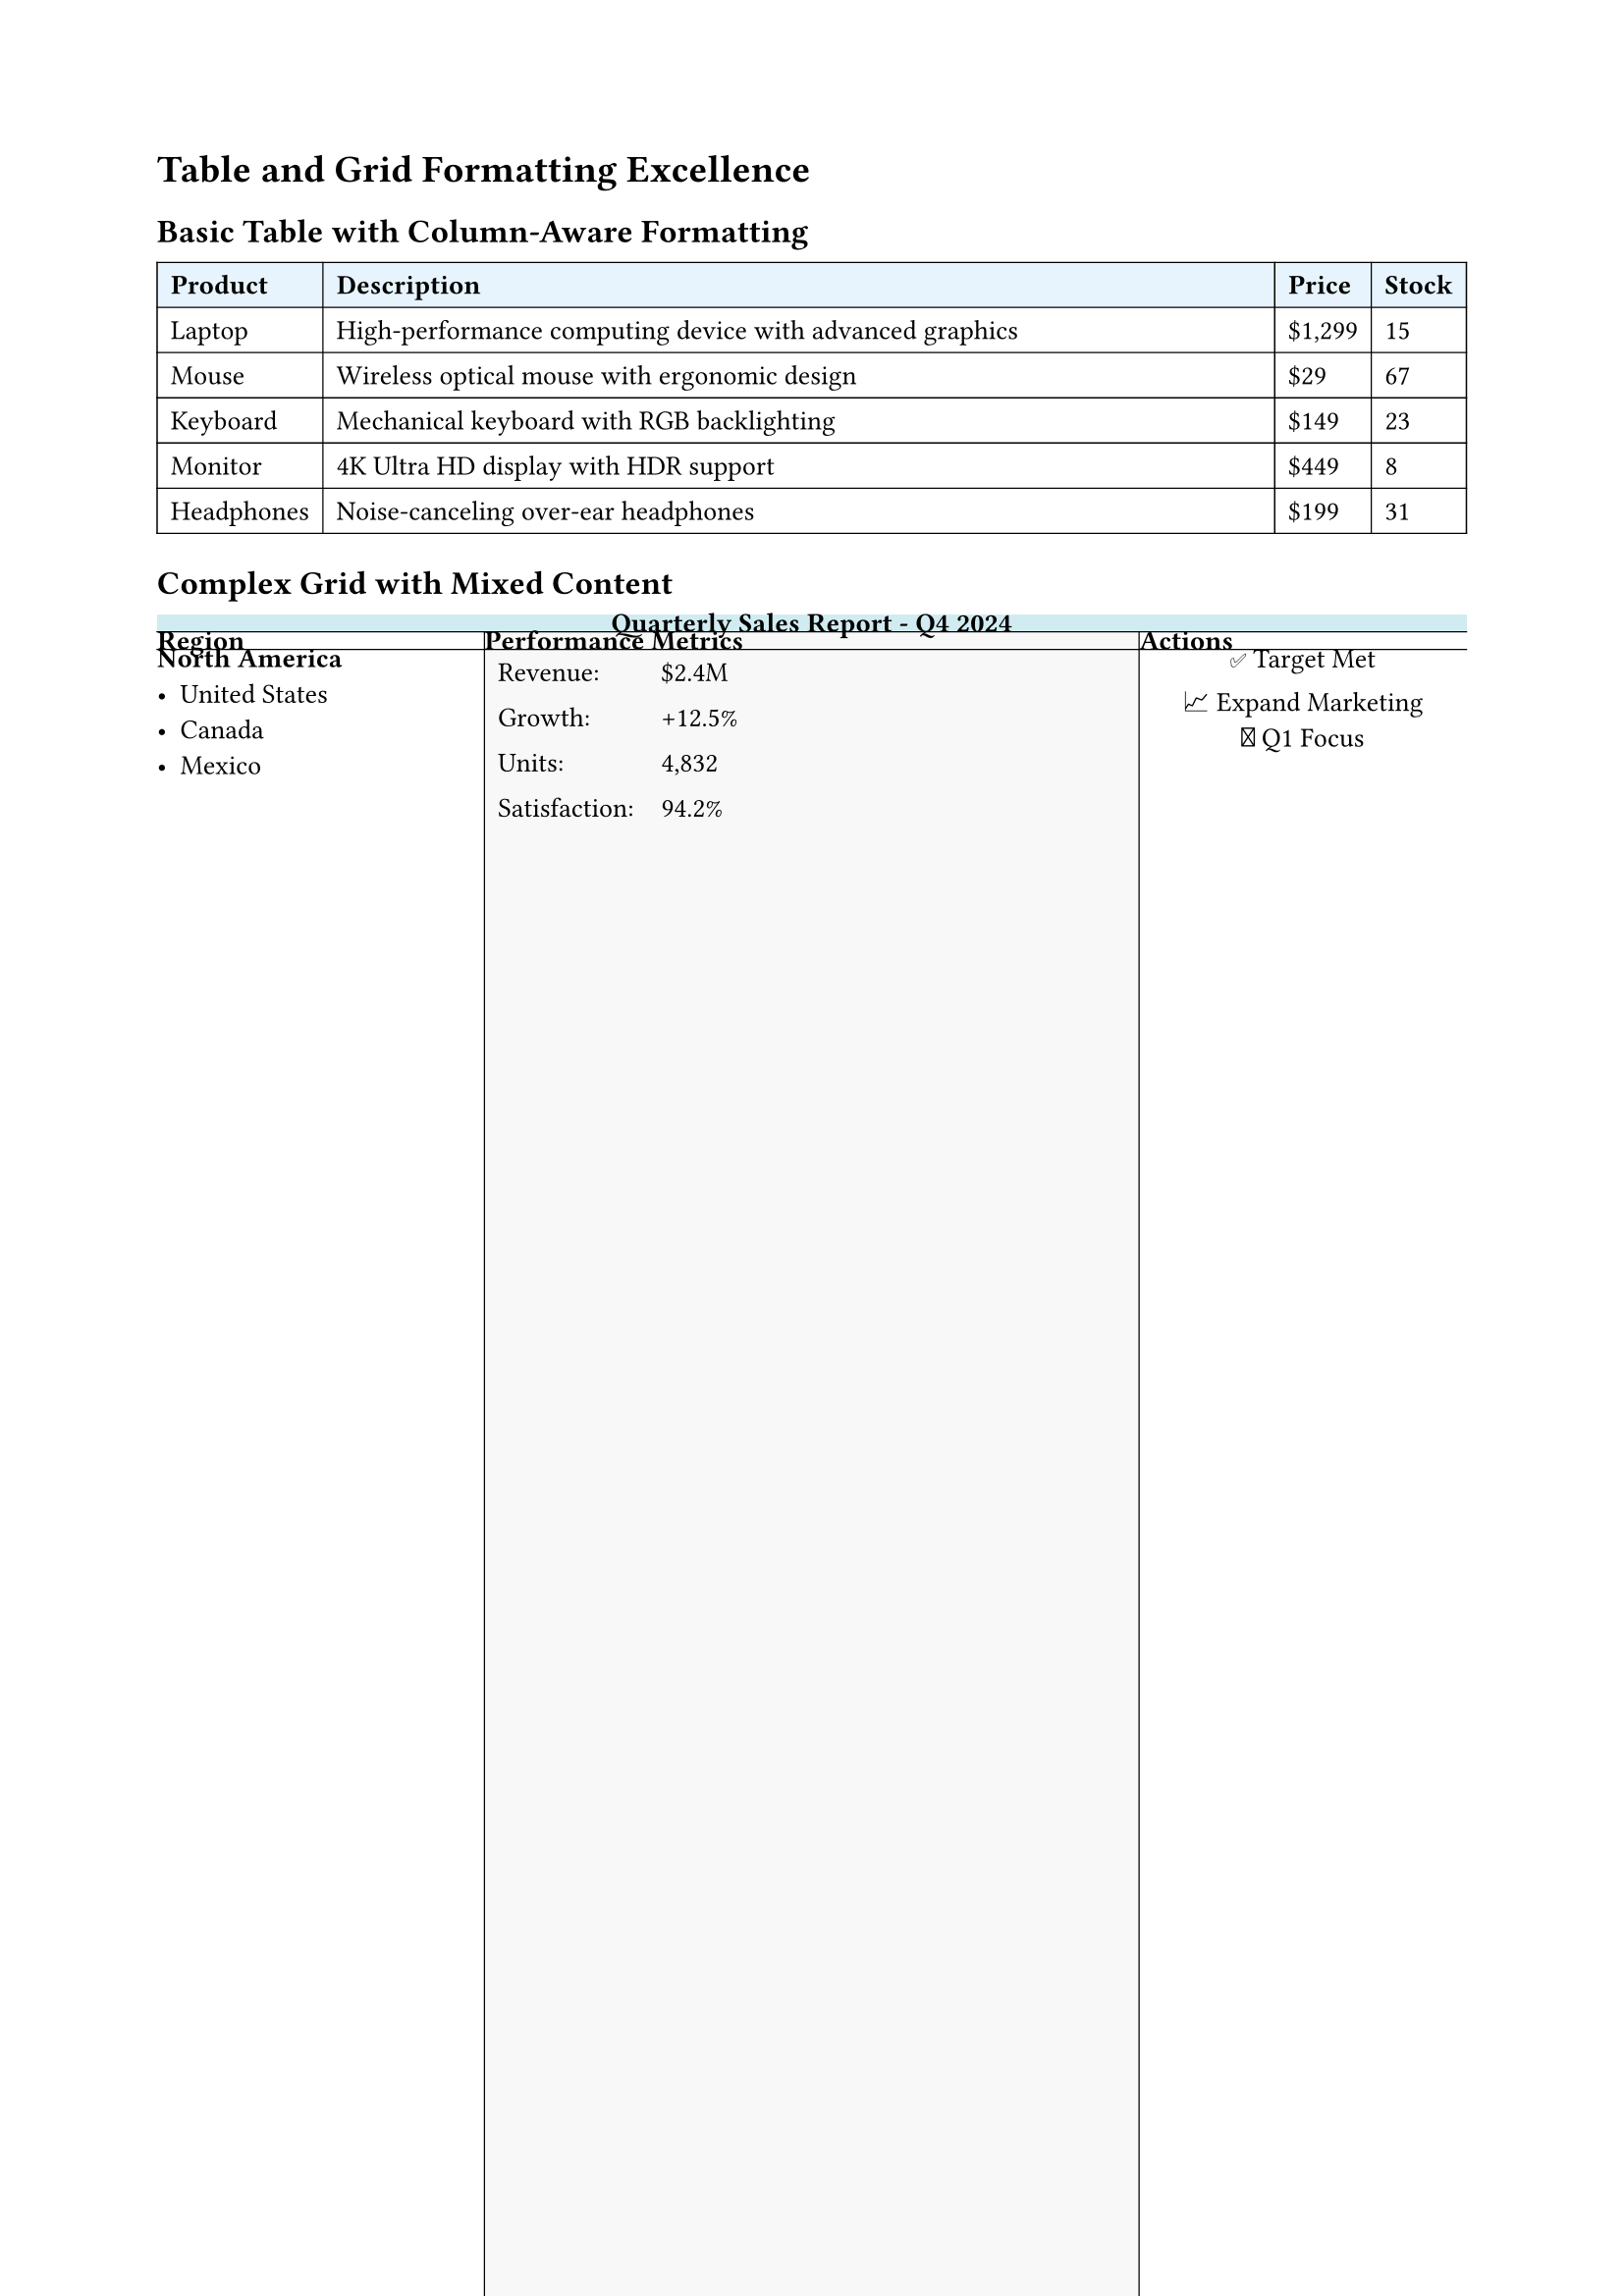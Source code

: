 
#set page(margin: 0.8in)
#set text(size: 10pt)

= Table and Grid Formatting Excellence

== Basic Table with Column-Aware Formatting

// Simple table that demonstrates column awareness
#table(
  columns: (auto, 1fr, auto, auto),
  stroke: 0.5pt,
  fill: (col, row) => if row == 0 { rgb("#e8f4fd") },

  [*Product*], [*Description*], [*Price*], [*Stock*],
  [Laptop], [High-performance computing device with advanced graphics], [\$1,299], [15],
  [Mouse], [Wireless optical mouse with ergonomic design], [\$29], [67],
  [Keyboard], [Mechanical keyboard with RGB backlighting], [\$149], [23],
  [Monitor], [4K Ultra HD display with HDR support], [\$449], [8],
  [Headphones], [Noise-canceling over-ear headphones], [\$199], [31]
)

== Complex Grid with Mixed Content

#grid(
  columns: (1fr, 2fr, 1fr),
  rows: (auto, auto, 1fr, auto),
  stroke: (x, y) => (
    left: if x > 0 { 0.5pt },
    top: if y > 0 { 0.5pt }
  ),
  fill: (col, row) => {
    if row == 0 { rgb("#f0f0f0") }
    else if col == 1 { rgb("#f8f8f8") }
  },

  // Header row
  grid.cell(colspan: 3, fill: rgb("#d1ecf1"))[
    #align(center)[*Quarterly Sales Report - Q4 2024*]
  ],

  // Second row with individual cells
  [*Region*],
  [*Performance Metrics*],
  [*Actions*],

  // Data rows with complex content
  [
    === North America
    - United States
    - Canada
    - Mexico
  ],
  [
    #table(
      columns: (auto, auto),
      stroke: none,
      [Revenue:], [\$2.4M],
      [Growth:], [+12.5%],
      [Units:], [4,832],
      [Satisfaction:], [94.2%]
    )
  ],
  [
    #align(center)[
      ✅ Target Met \
      📈 Expand Marketing \
      🎯 Q1 Focus
    ]
  ],

  [
    === Europe
    - United Kingdom
    - Germany
    - France
    - Spain
  ],
  [
    #table(
      columns: (auto, auto),
      stroke: none,
      [Revenue:], [\$1.8M],
      [Growth:], [+8.3%],
      [Units:], [3,621],
      [Satisfaction:], [91.7%]
    )
  ],
  [
    #align(center)[
      ⚠️ Below Target \
      💡 New Strategy \
      🔄 Process Review
    ]
  ]
)

== Table with Headers and Footers

#table(
  columns: (auto, auto, auto, auto, auto),
  stroke: 0.5pt,
  fill: (col, row) => {
    if row == 0 or row == 1 { rgb("#e3f2fd") }
    else if row >= 8 { rgb("#f3e5f5") }
    else if calc.rem(row, 2) == 0 { rgb("#f9f9f9") }
  },

  // Multi-level header
  table.header(
    table.cell(colspan: 5, fill: rgb("#1976d2"), text(white)[
      #align(center)[*Employee Performance Dashboard*]
    ]),
    [*Name*], [*Department*], [*Performance*], [*Projects*], [*Rating*]
  ),

  // Data rows
  [Alice Johnson], [Engineering], [95%], [5], [⭐⭐⭐⭐⭐],
  [Bob Smith], [Marketing], [87%], [3], [⭐⭐⭐⭐],
  [Carol Davis], [Design], [92%], [4], [⭐⭐⭐⭐⭐],
  [David Wilson], [Sales], [89%], [6], [⭐⭐⭐⭐],
  [Emma Brown], [Engineering], [96%], [4], [⭐⭐⭐⭐⭐],
  [Frank Miller], [Marketing], [83%], [2], [⭐⭐⭐],

  // Footer with summary
  table.footer(
    table.cell(colspan: 2, fill: rgb("#9c27b0"), text(white)[
      *Summary Statistics*
    ]),
    table.cell(fill: rgb("#9c27b0"), text(white)[*Avg: 90.3%*]),
    table.cell(fill: rgb("#9c27b0"), text(white)[*Total: 24*]),
    table.cell(fill: rgb("#9c27b0"), text(white)[*Excellent*])
  )
)

== Advanced Grid Layouts

// Complex grid with spanning cells and varied content
#table(
  columns: (1fr, 1fr, 1fr, 1fr),
  rows: (auto, auto, auto, auto),
  stroke: 1pt + rgb("#666"),
  fill: (col, row) => {
    let colors = (rgb("#ffebee"), rgb("#e8f5e8"), rgb("#e3f2fd"), rgb("#fff3e0"))
    colors.at(calc.rem(col + row, 4))
  },

  // Spanning header
  table.cell(colspan: 4, fill: rgb("#333"), text(white)[
    #align(center)[*Technology Stack Comparison*]
  ]),

  // Category headers
  [*Frontend*], [*Backend*], [*Database*], [*DevOps*],

  // Technology options
  table.cell(rowspan: 2)[
    *React Ecosystem*
    - React 18
    - Next.js 14
    - TypeScript
    - Tailwind CSS
    - Framer Motion
  ],
  [
    *Node.js Stack*
    - Express.js
    - Fastify
    - NestJS
    - Socket.io
  ],
  [
    *SQL Databases*
    - PostgreSQL
    - MySQL
    - SQLite
  ],
  table.cell(rowspan: 2)[
    *Cloud Native*
    - Docker
    - Kubernetes
    - AWS/Azure
    - GitHub Actions
    - Terraform
  ],

  [
    *Python Stack*
    - FastAPI
    - Django
    - Flask
    - Celery
  ],
  [
    *NoSQL Options*
    - MongoDB
    - Redis
    - Elasticsearch
  ]
)

== Table with Complex Data Processing

#let generate-metrics = (a) => ()
#let departments = ("Engineering", "Design", "Marketing", "Sales", "HR", "Finance", "Operations")
#let metrics = generate-metrics(departments)

#figure(
  table(
    columns: (auto, auto, auto, auto, auto, auto),
    stroke: (x, y) => {
      if y == 0 { (bottom: 2pt + rgb("#333")) }
      else if y == metrics.len() + 1 { (top: 2pt + rgb("#333")) }
      else { (bottom: 0.5pt + rgb("#ccc")) }
    },
    fill: (col, row) => {
      if row == 0 { rgb("#e1f5fe") }
      else if metrics.at(row - 1).performance >= 95 { rgb("#e8f5e8") }
      else if metrics.at(row - 1).performance >= 90 { rgb("#fff3e0") }
      else if metrics.at(row - 1).performance < 85 { rgb("#ffebee") }
    },

    [*Department*], [*Performance %*], [*Projects*], [*Satisfaction*], [*Trend*], [*Status*],

    ..metrics.map(m => (
      m.department,
      str(m.performance) + "%",
      str(m.projects),
      str(m.satisfaction) + "%",
      m.trend,
      if m.performance >= 95 { "Excellent" }
      else if m.performance >= 90 { "Good" }
      else if m.performance >= 85 { "Average" }
      else { "Needs Improvement" }
    )).flatten()
  ),
  caption: [Department Performance Metrics with Automated Formatting],
  placement: auto
)

== Grid with Mathematical Content

#grid(
  columns: (1fr, 1fr),
  stroke: 0.5pt,
  fill: (col, row) => if calc.rem(col + row, 2) == 0 { rgb("#f8f8f8") },

  [
    *Quadratic Formula*
    $ x = frac(-b plus.minus sqrt(b^2 - 4a c), 2a) $

    Where:
    - $a$, $b$, $c$ are coefficients
    - $b^2 - 4a c$ is the discriminant
  ],

  [
    *Integration by Parts*
    $ integral u dif v = u v - integral v dif u $

    Steps:
    1. Choose $u$ and $dif v$
    2. Find $dif u$ and $v$
    3. Apply the formula
  ],

  [
    *Matrix Multiplication*
    $ C_(i j) = sum_(k=1)^n A_(i k) dot B_(k j) $

    Example:
    $ mat(1, 2; 3, 4) mat(5, 6; 7, 8) = mat(19, 22; 43, 50) $
  ],

  [
    *Taylor Series*
    $ f(x) = sum_(n=0)^infinity frac(f^((n))(a), n!) (x-a)^n $

    Common series:
    - $e^x = sum_(n=0)^infinity frac(x^n, n!)$
    - $sin(x) = sum_(n=0)^infinity frac((-1)^n x^(2n+1), (2n+1)!)$
  ]
)
